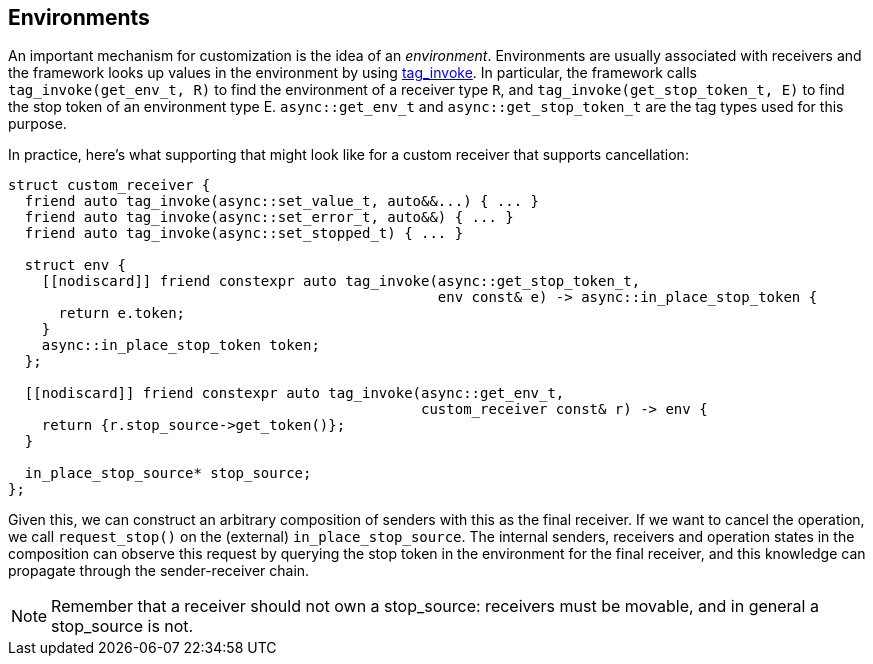 
== Environments

An important mechanism for customization is the idea of an _environment_.
Environments are usually associated with receivers and the framework looks up
values in the environment by using https://wg21.link/p1895[tag_invoke]. In particular, the
framework calls `tag_invoke(get_env_t, R)` to find the environment of a receiver type
`R`, and `tag_invoke(get_stop_token_t, E)` to find the stop token of an environment
type E. `async::get_env_t` and `async::get_stop_token_t` are the tag types used for this
purpose.

In practice, here's what supporting that might look like for a custom receiver
that supports cancellation:

[source,cpp]
----
struct custom_receiver {
  friend auto tag_invoke(async::set_value_t, auto&&...) { ... }
  friend auto tag_invoke(async::set_error_t, auto&&) { ... }
  friend auto tag_invoke(async::set_stopped_t) { ... }

  struct env {
    [[nodiscard]] friend constexpr auto tag_invoke(async::get_stop_token_t,
                                                   env const& e) -> async::in_place_stop_token {
      return e.token;
    }
    async::in_place_stop_token token;
  };

  [[nodiscard]] friend constexpr auto tag_invoke(async::get_env_t,
                                                 custom_receiver const& r) -> env {
    return {r.stop_source->get_token()};
  }

  in_place_stop_source* stop_source;
};
----

Given this, we can construct an arbitrary composition of senders with this as
the final receiver. If we want to cancel the operation, we call `request_stop()`
on the (external) `in_place_stop_source`. The internal senders, receivers and
operation states in the composition can observe this request by querying the
stop token in the environment for the final receiver, and this knowledge can
propagate through the sender-receiver chain.

NOTE: Remember that a receiver should not own a stop_source: receivers must
be movable, and in general a stop_source is not.
